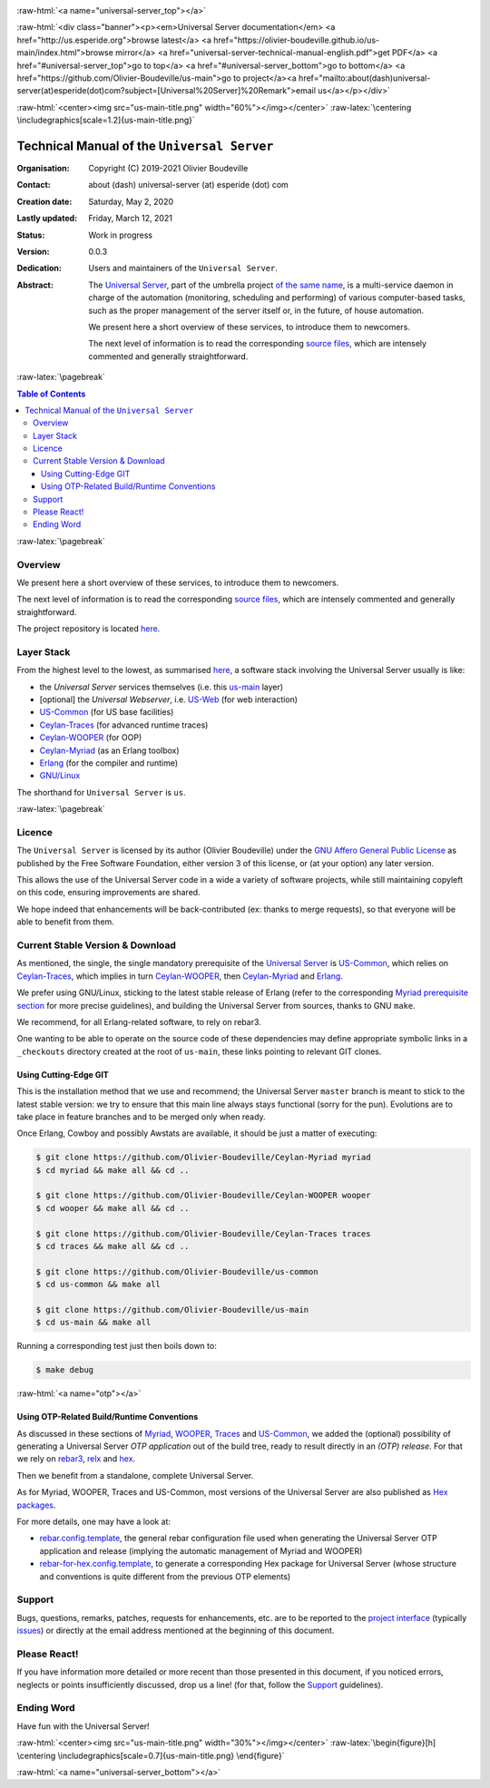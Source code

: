 .. _Top:


.. title:: Welcome to the Universal Server documentation

.. comment stylesheet specified through GNUmakefile


.. role:: raw-html(raw)
   :format: html

.. role:: raw-latex(raw)
   :format: latex


:raw-html:`<a name="universal-server_top"></a>`

:raw-html:`<div class="banner"><p><em>Universal Server documentation</em> <a href="http://us.esperide.org">browse latest</a> <a href="https://olivier-boudeville.github.io/us-main/index.html">browse mirror</a> <a href="universal-server-technical-manual-english.pdf">get PDF</a> <a href="#universal-server_top">go to top</a> <a href="#universal-server_bottom">go to bottom</a> <a href="https://github.com/Olivier-Boudeville/us-main">go to project</a><a href="mailto:about(dash)universal-server(at)esperide(dot)com?subject=[Universal%20Server]%20Remark">email us</a></p></div>`



:raw-html:`<center><img src="us-main-title.png" width="60%"></img></center>`
:raw-latex:`\centering \includegraphics[scale=1.2]{us-main-title.png}`



============================================
Technical Manual of the ``Universal Server``
============================================


:Organisation: Copyright (C) 2019-2021 Olivier Boudeville
:Contact: about (dash) universal-server (at) esperide (dot) com
:Creation date: Saturday, May 2, 2020
:Lastly updated: Friday, March 12, 2021
:Status: Work in progress
:Version: 0.0.3
:Dedication: Users and maintainers of the ``Universal Server``.
:Abstract:

	The `Universal Server <http://us-main.esperide.org/>`_, part of the umbrella project `of the same name <https://github.com/Olivier-Boudeville/Universal-Server>`_, is a multi-service daemon in charge of the automation (monitoring, scheduling and performing) of various computer-based tasks, such as the proper management of the server itself or, in the future, of house automation.

	We present here a short overview of these services, to introduce them to newcomers.

	The next level of information is to read the corresponding `source files <https://github.com/Olivier-Boudeville/us-main>`_, which are intensely commented and generally straightforward.


.. meta::
   :keywords: Universal Server


:raw-latex:`\pagebreak`

.. contents:: Table of Contents
	:depth: 3


:raw-latex:`\pagebreak`

--------
Overview
--------

We present here a short overview of these services, to introduce them to newcomers.

The next level of information is to read the corresponding `source files <https://github.com/Olivier-Boudeville/us-main/src>`_, which are intensely commented and generally straightforward.

The project repository is located `here <https://github.com/Olivier-Boudeville/us-main>`_.


-----------
Layer Stack
-----------

From the highest level to the lowest, as summarised `here <https://github.com/Olivier-Boudeville/us-main>`_, a software stack involving the Universal Server usually is like:

- the *Universal Server* services themselves (i.e. this `us-main <http://us.esperide.org/>`_ layer)
- [optional] the *Universal Webserver*, i.e. `US-Web <http://us-web.esperide.org/>`_ (for web interaction)
- `US-Common <http://us-common.esperide.org/>`_ (for US base facilities)
- `Ceylan-Traces <http://traces.esperide.org>`_ (for advanced runtime traces)
- `Ceylan-WOOPER <http://wooper.esperide.org>`_ (for OOP)
- `Ceylan-Myriad <http://myriad.esperide.org>`_ (as an Erlang toolbox)
- `Erlang <http://erlang.org>`_ (for the compiler and runtime)
- `GNU/Linux <https://en.wikipedia.org/wiki/Linux>`_

The shorthand for ``Universal Server`` is ``us``.

:raw-latex:`\pagebreak`


.. _`free software`:


-------
Licence
-------

The ``Universal Server`` is licensed by its author (Olivier Boudeville) under the `GNU Affero General Public License <https://www.gnu.org/licenses/agpl-3.0.en.html>`_ as published by the Free Software Foundation, either version 3 of this license, or (at your option) any later version.

This allows the use of the Universal Server code in a wide a variety of software projects, while still maintaining copyleft on this code, ensuring improvements are shared.

We hope indeed that enhancements will be back-contributed (ex: thanks to merge requests), so that everyone will be able to benefit from them.



---------------------------------
Current Stable Version & Download
---------------------------------

As mentioned, the single, the single mandatory prerequisite of the `Universal Server <https://github.com/Olivier-Boudeville/Universal Server>`_ is `US-Common <http://us-common.esperide.org/>`_, which relies on `Ceylan-Traces <https://github.com/Olivier-Boudeville/Ceylan-Traces>`_, which implies in turn `Ceylan-WOOPER <https://github.com/Olivier-Boudeville/Ceylan-WOOPER>`_, then `Ceylan-Myriad <https://github.com/Olivier-Boudeville/Ceylan-Myriad>`_ and `Erlang <http://erlang.org>`_.

We prefer using GNU/Linux, sticking to the latest stable release of Erlang (refer to the corresponding `Myriad prerequisite section <http://myriad.esperide.org#prerequisites>`_  for more precise guidelines), and building the Universal Server from sources, thanks to GNU ``make``.

We recommend, for all Erlang-related software, to rely on rebar3.

One wanting to be able to operate on the source code of these dependencies may define appropriate symbolic links in a ``_checkouts`` directory created at the root of ``us-main``, these links pointing to relevant GIT clones.




Using Cutting-Edge GIT
======================

This is the installation method that we use and recommend; the Universal Server ``master`` branch is meant to stick to the latest stable version: we try to ensure that this main line always stays functional (sorry for the pun). Evolutions are to take place in feature branches and to be merged only when ready.

Once Erlang, Cowboy and possibly Awstats are available, it should be just a matter of executing:

.. code:: bash

 $ git clone https://github.com/Olivier-Boudeville/Ceylan-Myriad myriad
 $ cd myriad && make all && cd ..

 $ git clone https://github.com/Olivier-Boudeville/Ceylan-WOOPER wooper
 $ cd wooper && make all && cd ..

 $ git clone https://github.com/Olivier-Boudeville/Ceylan-Traces traces
 $ cd traces && make all && cd ..

 $ git clone https://github.com/Olivier-Boudeville/us-common
 $ cd us-common && make all

 $ git clone https://github.com/Olivier-Boudeville/us-main
 $ cd us-main && make all



Running a corresponding test just then boils down to:

.. code:: bash

 $ make debug


.. Should LogMX be installed and available in the PATH, the test may simply become:

.. .. code:: bash

..  $ make class_USScheduler_run


:raw-html:`<a name="otp"></a>`

.. _`otp-build`:

Using OTP-Related Build/Runtime Conventions
===========================================

As discussed in these sections of `Myriad <http://myriad.esperide.org/myriad.html#otp>`_, `WOOPER <http://wooper.esperide.org/index.html#otp>`_, `Traces <http://traces.esperide.org/index.html#otp>`_ and `US-Common <http://us-common.esperide.org/index.html#otp>`_, we added the (optional) possibility of generating a Universal Server *OTP application* out of the build tree, ready to result directly in an *(OTP) release*. For that we rely on `rebar3 <https://www.rebar3.org/>`_, `relx <https://github.com/erlware/relx>`_ and `hex <https://hex.pm/>`_.

Then we benefit from a standalone, complete Universal Server.

As for Myriad, WOOPER, Traces and US-Common, most versions of the Universal Server are also published as `Hex packages <https://hex.pm/packages/us_main>`_.

For more details, one may have a look at:

- `rebar.config.template <https://github.com/Olivier-Boudeville/us-main/blob/master/conf/rebar.config.template>`_, the general rebar configuration file used when generating the Universal Server OTP application and release (implying the automatic management of Myriad and WOOPER)
- `rebar-for-hex.config.template <https://github.com/Olivier-Boudeville/us-main/blob/master/conf/rebar-for-hex.config.template>`_, to generate a corresponding Hex package for Universal Server (whose structure and conventions is quite different from the previous OTP elements)


-------
Support
-------

Bugs, questions, remarks, patches, requests for enhancements, etc. are to be reported to the `project interface <https://github.com/Olivier-Boudeville/us-main>`_ (typically `issues <https://github.com/Olivier-Boudeville/us-main/issues>`_) or directly at the email address mentioned at the beginning of this document.




-------------
Please React!
-------------

If you have information more detailed or more recent than those presented in this document, if you noticed errors, neglects or points insufficiently discussed, drop us a line! (for that, follow the Support_ guidelines).



-----------
Ending Word
-----------

Have fun with the Universal Server!

:raw-html:`<center><img src="us-main-title.png" width="30%"></img></center>`
:raw-latex:`\begin{figure}[h] \centering \includegraphics[scale=0.7]{us-main-title.png} \end{figure}`

:raw-html:`<a name="universal-server_bottom"></a>`
